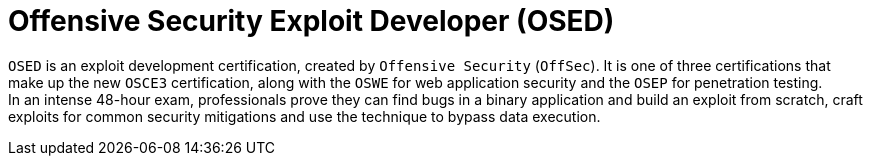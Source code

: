 :page-slug: about-us/certifications/osed/
:page-description: Our team of ethical hackers and pentesters counts with high certifications related to cybersecurity information.
:page-keywords: Fluid Attacks, Ethical Hackers, Team, Certifications, Cybersecurity, Pentesters, Whitehat Hackers
:page-certificationlogo: logo-osed
:page-alt: Logo osed
:page-certification: yes
:page-certificationid: 002


= Offensive Security Exploit Developer (OSED)

`OSED` is an exploit development certification,
created by `Offensive Security` (`OffSec`).
It is one of three certifications that make up the new `OSCE3` certification,
along with the `OSWE` for web application security
and the `OSEP` for penetration testing. +
In an intense 48-hour exam,
professionals prove they can find bugs in a binary application
and build an exploit from scratch,
craft exploits for common security mitigations and
use the technique to bypass data execution.
